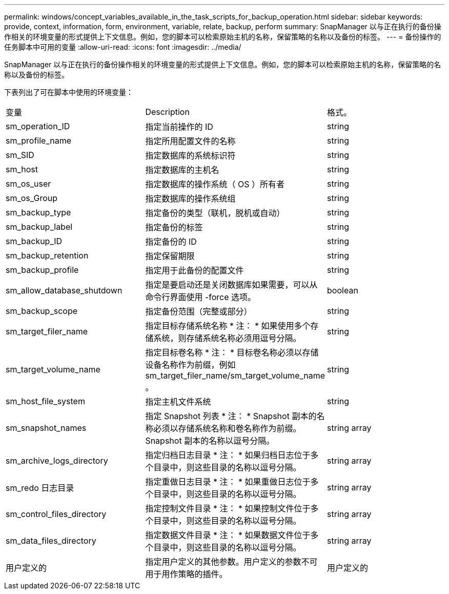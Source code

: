 ---
permalink: windows/concept_variables_available_in_the_task_scripts_for_backup_operation.html 
sidebar: sidebar 
keywords: provide, context, information, form, environment, variable, relate, backup, perform 
summary: SnapManager 以与正在执行的备份操作相关的环境变量的形式提供上下文信息。例如，您的脚本可以检索原始主机的名称，保留策略的名称以及备份的标签。 
---
= 备份操作的任务脚本中可用的变量
:allow-uri-read: 
:icons: font
:imagesdir: ../media/


[role="lead"]
SnapManager 以与正在执行的备份操作相关的环境变量的形式提供上下文信息。例如，您的脚本可以检索原始主机的名称，保留策略的名称以及备份的标签。

下表列出了可在脚本中使用的环境变量：

|===


| 变量 | Description | 格式。 


 a| 
sm_operation_ID
 a| 
指定当前操作的 ID
 a| 
string



 a| 
sm_profile_name
 a| 
指定所用配置文件的名称
 a| 
string



 a| 
sm_SID
 a| 
指定数据库的系统标识符
 a| 
string



 a| 
sm_host
 a| 
指定数据库的主机名
 a| 
string



 a| 
sm_os_user
 a| 
指定数据库的操作系统（ OS ）所有者
 a| 
string



 a| 
sm_os_Group
 a| 
指定数据库的操作系统组
 a| 
string



 a| 
sm_backup_type
 a| 
指定备份的类型（联机，脱机或自动）
 a| 
string



 a| 
sm_backup_label
 a| 
指定备份的标签
 a| 
string



 a| 
sm_backup_ID
 a| 
指定备份的 ID
 a| 
string



 a| 
sm_backup_retention
 a| 
指定保留期限
 a| 
string



 a| 
sm_backup_profile
 a| 
指定用于此备份的配置文件
 a| 
string



 a| 
sm_allow_database_shutdown
 a| 
指定是要启动还是关闭数据库如果需要，可以从命令行界面使用 -force 选项。
 a| 
boolean



 a| 
sm_backup_scope
 a| 
指定备份范围（完整或部分）
 a| 
string



 a| 
sm_target_filer_name
 a| 
指定目标存储系统名称 * 注： * 如果使用多个存储系统，则存储系统名称必须用逗号分隔。
 a| 
string



 a| 
sm_target_volume_name
 a| 
指定目标卷名称 * 注： * 目标卷名称必须以存储设备名称作为前缀，例如 sm_target_filer_name/sm_target_volume_name 。
 a| 
string



 a| 
sm_host_file_system
 a| 
指定主机文件系统
 a| 
string



 a| 
sm_snapshot_names
 a| 
指定 Snapshot 列表 * 注： * Snapshot 副本的名称必须以存储系统名称和卷名称作为前缀。Snapshot 副本的名称以逗号分隔。
 a| 
string array



 a| 
sm_archive_logs_directory
 a| 
指定归档日志目录 * 注： * 如果归档日志位于多个目录中，则这些目录的名称以逗号分隔。
 a| 
string array



 a| 
sm_redo 日志目录
 a| 
指定重做日志目录 * 注： * 如果重做日志位于多个目录中，则这些目录的名称以逗号分隔。
 a| 
string array



 a| 
sm_control_files_directory
 a| 
指定控制文件目录 * 注： * 如果控制文件位于多个目录中，则这些目录的名称以逗号分隔。
 a| 
string array



 a| 
sm_data_files_directory
 a| 
指定数据文件目录 * 注： * 如果数据文件位于多个目录中，则这些目录的名称以逗号分隔。
 a| 
string array



 a| 
用户定义的
 a| 
指定用户定义的其他参数。用户定义的参数不可用于用作策略的插件。
 a| 
用户定义的

|===